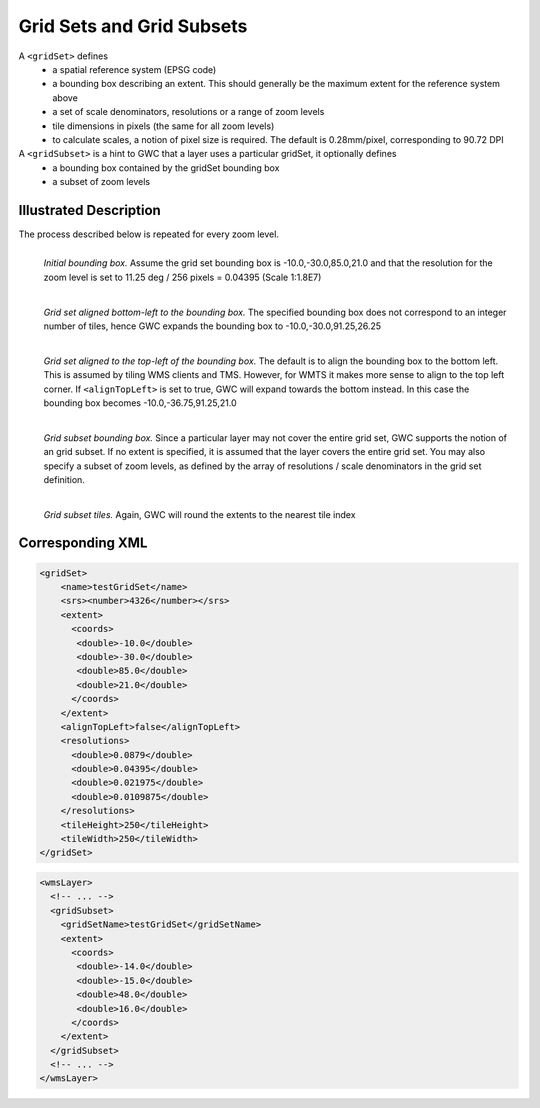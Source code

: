.. _gridset:

Grid Sets and Grid Subsets
==========================

A ``<gridSet>`` defines
 - a spatial reference system (EPSG code)
 - a bounding box describing an extent. This should generally be the maximum extent for the reference system above
 - a set of scale denominators, resolutions or a range of zoom levels
 - tile dimensions in pixels (the same for all zoom levels)
 - to calculate scales, a notion of pixel size is required. The default is 0.28mm/pixel, corresponding to 90.72 DPI

A ``<gridSubset>`` is a hint to GWC that a layer uses a particular gridSet, it optionally defines
 - a bounding box contained by the gridSet bounding box
 - a subset of zoom levels 


Illustrated Description
-----------------------

The process described below is repeated for every zoom level.


.. figure:: gridset_boundingbox.png
   :align: left
   :class: float_left

   *Initial bounding box.* Assume the grid set bounding box is -10.0,-30.0,85.0,21.0 and that the resolution for the zoom level is set to 11.25 deg / 256 pixels = 0.04395 (Scale 1:1.8E7)


.. figure:: gridset_bl.png
   :align: left
   :class: float_left

   *Grid set aligned bottom-left to the bounding box.* The specified bounding box does not correspond to an integer number of tiles, hence GWC expands the bounding box to -10.0,-30.0,91.25,26.25


.. figure:: gridset_tl.png
   :align: left
   :class: float_left

   *Grid set aligned to the top-left of the bounding box.* The default is to align the bounding box to the bottom left. This is assumed by tiling WMS clients and TMS. However, for WMTS it makes more sense to align to the top left corner. If ``<alignTopLeft>`` is set to true, GWC will expand towards the bottom instead. In this case the bounding box becomes -10.0,-36.75,91.25,21.0 

.. figure:: gridsubset_boundingbox.png
   :align: left
   :class: float_left

   *Grid subset bounding box.* Since a particular layer may not cover the entire grid set, GWC supports the notion of an grid subset. If no extent is specified, it is assumed that the layer covers the entire grid set. You may also specify a subset of zoom levels, as defined by the array of resolutions / scale denominators in the grid set definition.

 
.. figure:: gridsubset_tiles.png
   :align: left
   :class: float_left

   *Grid subset tiles.* Again, GWC will round the extents to the nearest tile index


Corresponding XML
-----------------

.. code-block:: xml

   <gridSet>
       <name>testGridSet</name>
       <srs><number>4326</number></srs>
       <extent>
         <coords>
          <double>-10.0</double>
          <double>-30.0</double>
          <double>85.0</double>
          <double>21.0</double>
         </coords>
       </extent>
       <alignTopLeft>false</alignTopLeft>
       <resolutions>
         <double>0.0879</double>
         <double>0.04395</double>
         <double>0.021975</double>
         <double>0.0109875</double>
       </resolutions>
       <tileHeight>250</tileHeight>
       <tileWidth>250</tileWidth>
   </gridSet>


.. code-block:: xml

   <wmsLayer>
     <!-- ... -->
     <gridSubset>
       <gridSetName>testGridSet</gridSetName>
       <extent>
         <coords>
          <double>-14.0</double>
          <double>-15.0</double>
          <double>48.0</double>
          <double>16.0</double>
         </coords>
       </extent>
     </gridSubset>
     <!-- ... -->
   </wmsLayer>
